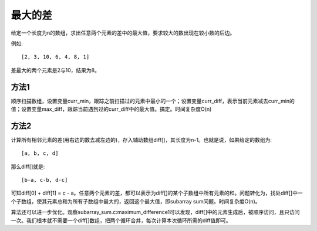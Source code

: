 最大的差
=====================================
给定一个长度为n的数组，求出任意两个元素的差中的最大值，要求较大的数出现在较小数的后边。

例如::

    [2, 3, 10, 6, 4, 8, 1]

差最大的两个元素是2与10，结果为8。


方法1
---------------------------
顺序扫描数组，设置变量curr_min，跟踪之前扫描过的元素中最小的一个；设置变量curr_diff，表示当前元素减去curr_min的值；设置变量max_diff，跟踪当前遇到过的curr_diff中的最大值。搞定。时间复杂度O(n)


方法2
---------------------------
计算所有相邻元素的差(用右边的数去减左边的)，存入辅助数组diff[]，其长度为n-1。也就是说，如果给定的数组为::

    [a, b, c, d]

那么diff[]就是::

    [b-a, c-b, d-c]

可知diff[0] + diff[1] = c - a。任意两个元素的差，都可以表示为diff[]的某个子数组中所有元素的和。问题转化为，找处diff[]中一个子数组，使其元素总和为所有子数组中最大的，返回这个最大值，即subarray sum问题。时间复杂度O(n)。

算法还可以进一步优化。观察subarray_sum.c:maximum_difference1可以发现，diff[]中的元素生成后，被顺序访问，且只访问一次。我们根本就不需要一个diff[]数组，把两个循环合并，每次计算本次循环所需的diff值即可。
